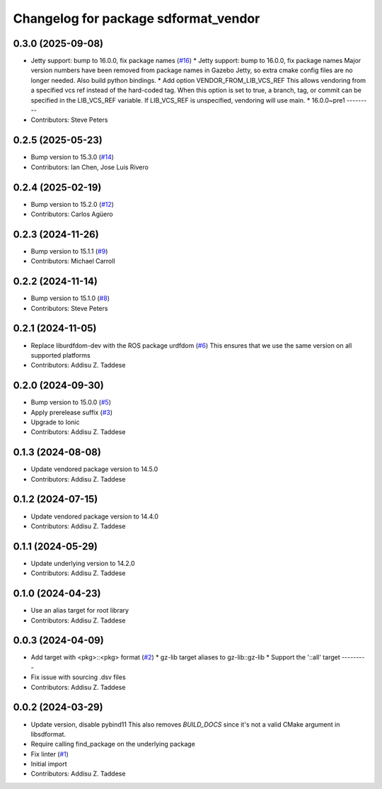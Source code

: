 ^^^^^^^^^^^^^^^^^^^^^^^^^^^^^^^^^^^^^
Changelog for package sdformat_vendor
^^^^^^^^^^^^^^^^^^^^^^^^^^^^^^^^^^^^^

0.3.0 (2025-09-08)
------------------
* Jetty support: bump to 16.0.0, fix package names (`#16 <https://github.com/gazebo-release/sdformat_vendor/issues/16>`_)
  * Jetty support: bump to 16.0.0, fix package names
  Major version numbers have been removed from package
  names in Gazebo Jetty, so extra cmake config files are
  no longer needed. Also build python bindings.
  * Add option VENDOR_FROM_LIB_VCS_REF
  This allows vendoring from a specified vcs ref instead
  of the hard-coded tag. When this option is set to true,
  a branch, tag, or commit can be specified in the
  LIB_VCS_REF variable. If LIB_VCS_REF is unspecified,
  vendoring will use main.
  * 16.0.0~pre1
  ---------
* Contributors: Steve Peters

0.2.5 (2025-05-23)
------------------
* Bump version to 15.3.0 (`#14 <https://github.com/gazebo-release/sdformat_vendor/issues/14>`_)
* Contributors: Ian Chen, Jose Luis Rivero

0.2.4 (2025-02-19)
------------------
* Bump version to 15.2.0 (`#12 <https://github.com/gazebo-release/sdformat_vendor/issues/12>`_)
* Contributors: Carlos Agüero

0.2.3 (2024-11-26)
------------------
* Bump version to 15.1.1 (`#9 <https://github.com/gazebo-release/sdformat_vendor/issues/9>`_)
* Contributors: Michael Carroll

0.2.2 (2024-11-14)
------------------
* Bump version to 15.1.0 (`#8 <https://github.com/gazebo-release/sdformat_vendor/issues/8>`_)
* Contributors: Steve Peters

0.2.1 (2024-11-05)
------------------
* Replace liburdfdom-dev with the ROS package urdfdom (`#6 <https://github.com/gazebo-release/sdformat_vendor/issues/6>`_)
  This ensures that we use the same version on all supported platforms
* Contributors: Addisu Z. Taddese

0.2.0 (2024-09-30)
------------------
* Bump version to 15.0.0 (`#5 <https://github.com/gazebo-release/sdformat_vendor/issues/5>`_)
* Apply prerelease suffix (`#3 <https://github.com/gazebo-release/sdformat_vendor/issues/3>`_)
* Upgrade to Ionic
* Contributors: Addisu Z. Taddese

0.1.3 (2024-08-08)
------------------
* Update vendored package version to 14.5.0
* Contributors: Addisu Z. Taddese

0.1.2 (2024-07-15)
------------------
* Update vendored package version to 14.4.0
* Contributors: Addisu Z. Taddese

0.1.1 (2024-05-29)
------------------
* Update underlying version to 14.2.0
* Contributors: Addisu Z. Taddese

0.1.0 (2024-04-23)
------------------
* Use an alias target for root library
* Contributors: Addisu Z. Taddese

0.0.3 (2024-04-09)
------------------
* Add target with <pkg>::<pkg> format (`#2 <https://github.com/gazebo-release/sdformat_vendor/issues/2>`_)
  * gz-lib target aliases to gz-lib::gz-lib
  * Support the '::all' target
  ---------
* Fix issue with sourcing .dsv files
* Contributors: Addisu Z. Taddese

0.0.2 (2024-03-29)
------------------
* Update version, disable pybind11
  This also removes `BUILD_DOCS` since it's not a valid CMake argument in
  libsdformat.
* Require calling find_package on the underlying package
* Fix linter (`#1 <https://github.com/gazebo-release/sdformat_vendor/issues/1>`_)
* Initial import
* Contributors: Addisu Z. Taddese
